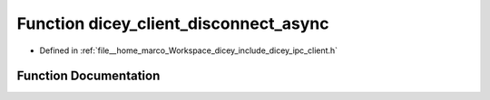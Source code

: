 .. _exhale_function_client_8h_1a6ab490da066cf21934e9a0294d33be8d:

Function dicey_client_disconnect_async
======================================

- Defined in :ref:`file__home_marco_Workspace_dicey_include_dicey_ipc_client.h`


Function Documentation
----------------------


.. doxygenfunction:: dicey_client_disconnect_async(struct dicey_client *, dicey_client_on_disconnect_fn *, void *)
   :project: dicey